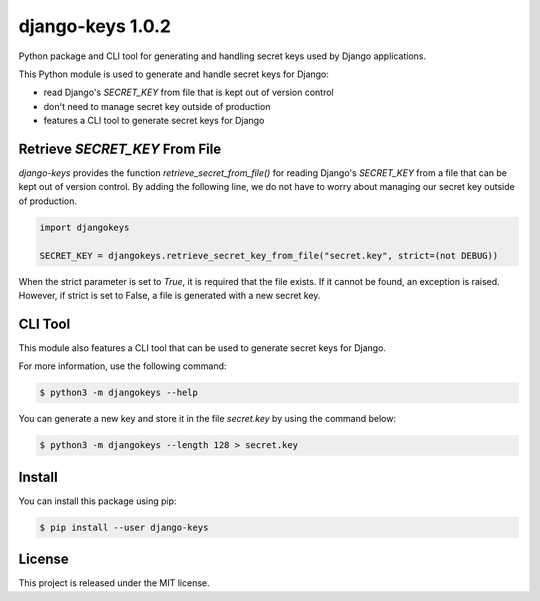 ##############################################################################
django-keys 1.0.2
##############################################################################

.. image:: https://travis-ci.com/alanverresen/django-keys.svg?branch=master
    :target: https://travis-ci.com/alanverresen/django-keys
    :alt:

.. image:: https://readthedocs.org/projects/django-keys/badge/?version=latest
    :target: https://django-keys.readthedocs.io/en/latest/?badge=latest
    :alt: Documentation Status

Python package and CLI tool for generating and handling secret keys used by
Django applications.

This Python module is used to generate and handle secret keys for Django:

* read Django's `SECRET_KEY` from file that is kept out of version control
* don't need to manage secret key outside of production
* features a CLI tool to generate secret keys for Django


===============================================================================
Retrieve `SECRET_KEY` From File
===============================================================================

`django-keys` provides the function `retrieve_secret_from_file()` for reading
Django's `SECRET_KEY` from a file that can be kept out of version control. By
adding the following line, we do not have to worry about managing our secret
key outside of production.

.. code-block :: python

    import djangokeys

    SECRET_KEY = djangokeys.retrieve_secret_key_from_file("secret.key", strict=(not DEBUG))

When the strict parameter is set to `True`, it is required that the file
exists. If it cannot be found, an exception is raised. However, if strict is
set to False, a file is generated with a new secret key.


==============================================================================
CLI Tool
==============================================================================

This module also features a CLI tool that can be used to generate secret
keys for Django.

For more information, use the following command:

.. code-block :: sh

    $ python3 -m djangokeys --help


You can generate a new key and store it in the file `secret.key` by using the
command below:

.. code-block :: sh

    $ python3 -m djangokeys --length 128 > secret.key


==============================================================================
Install
==============================================================================

You can install this package using pip:

.. code-block:: sh

    $ pip install --user django-keys


==============================================================================
License
==============================================================================

This project is released under the MIT license.

